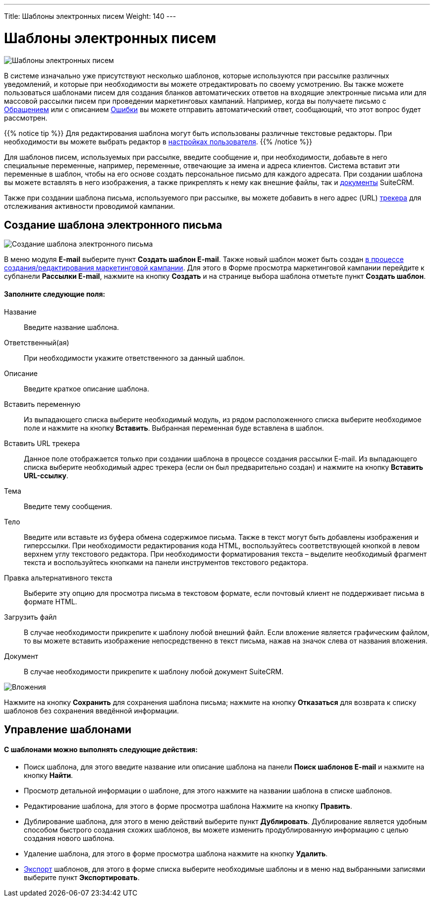 ---
Title: Шаблоны электронных писем
Weight: 140
---

:author: likhobory
:email: likhobory@mail.ru



:experimental:   

:imagesdir: /images/ru/user/core-modules/EmailTemplates

ifdef::env-github[:imagesdir: ./../../../../master/static/images/ru/user/core-modules/EmailTemplates]

:btn: btn:

ifdef::env-github[:btn:]


= Шаблоны электронных писем

image:image1.png[Шаблоны электронных писем] 

В системе изначально уже присутствуют несколько шаблонов, которые используются при рассылке различных уведомлений, и которые при необходимости вы можете отредактировать по своему усмотрению. Вы также можете пользоваться шаблонами писем для создания бланков автоматических ответов на входящие электронные письма или для массовой рассылки  писем при проведении маркетинговых кампаний. Например, когда вы получаете письмо с 
link:../../core-modules/cases[Обращением] или с описанием 
link:../../core-modules/bugs[Ошибки] вы можете отправить автоматический ответ, сообщающий, что этот вопрос будет рассмотрен.

{{% notice tip %}}
Для редактирования шаблона могут быть использованы различные текстовые редакторы. При необходимости вы можете выбрать редактор в 
link:../../introduction/managing-user-accounts/#_настройка_почтовых_параметров_пользователя[настройках пользователя].
{{% /notice %}}

Для шаблонов писем, используемых при рассылке, введите сообщение и, при необходимости, добавьте в него специальные переменные, например, переменные, отвечающие за имена и адреса клиентов. Система вставит эти переменные в шаблон, чтобы на его основе создать персональное письмо для каждого адресата. При создании шаблона вы можете вставлять в него изображения, а также прикреплять к нему как внешние файлы, так и link:../documents/[документы] SuiteCRM.

Также при создании шаблона письма, используемого при рассылке, вы можете добавить в него адрес (URL) 
link:../../core-modules/campaigns/#_добавление_трекера_ссылок[трекера] для отслеживания активности проводимой кампании.

== Создание шаблона электронного письма

image:image2.png[Создание шаблона электронного письма]

В меню модуля *E-mail* выберите пункт *Создать шаблон E-mail*. Также новый шаблон может быть создан  
link:../../core-modules/campaigns/#_выбор_шаблона_электронного_письма[в процессе создания/редактирования маркетинговой кампании]. Для этого в Форме просмотра маркетинговой кампании перейдите к субпанели *Рассылки E-mail*, нажмите на кнопку {btn}[Создать] и на странице выбора шаблона отметьте пункт *Создать шаблон*.

[discrete]
==== Заполните следующие поля:

Название:: Введите название шаблона. 
Ответственный(ая):: При необходимости укажите ответственного за данный шаблон.
Описание:: Введите краткое описание шаблона.
Вставить переменную:: Из выпадающего списка выберите необходимый модуль, из рядом расположенного списка выберите необходимое поле и нажмите на кнопку {btn}[Вставить]. Выбранная переменная буде вставлена в шаблон.
Вставить URL трекера:: Данное поле отображается только при создании шаблона в процессе создания рассылки E-mail. Из выпадающего списка выберите необходимый адрес трекера (если он был предварительно создан) и нажмите на кнопку {btn}[Вставить URL-ссылку]. 
Тема:: Введите тему сообщения. 
Тело:: Введите или вставьте из буфера обмена содержимое письма.  Также в текст могут быть добавлены изображения и гиперссылки. При необходимости редактирования кода HTML, воспользуйтесь соответствующей кнопкой в левом верхнем углу текстового редактора. 
При необходимости форматирования текста – выделите необходимый фрагмент текста  и воспользуйтесь кнопками на панели инструментов текстового редактора. 
Правка альтернативного текста:: Выберите эту опцию для просмотра письма в текстовом формате, если почтовый клиент не поддерживает письма в формате  HTML.
Загрузить файл:: В случае необходимости прикрепите к шаблону любой внешний файл. Если вложение является графическим файлом, то вы можете вставить изображение непосредственно в текст письма, нажав на значок  слева от названия вложения. 
Документ:: В случае необходимости прикрепите к шаблону любой документ SuiteCRM.

image:image3.png[Вложения] 

Нажмите на кнопку {btn}[Сохранить] для сохранения шаблона письма; нажмите на кнопку {btn}[Отказаться] для возврата к списку шаблонов без сохранения введённой информации.

== Управление шаблонами

[discrete]
==== С шаблонами можно выполнять следующие действия:

*	Поиск шаблона, для этого введите название или описание шаблона на панели *Поиск шаблонов E-mail* и нажмите на кнопку {btn}[Найти].
*	Просмотр детальной информации о шаблоне, для этого нажмите на названии шаблона в списке шаблонов. 
*	Редактирование шаблона, для этого в форме просмотра шаблона Нажмите на кнопку {btn}[Править].
*	Дублирование шаблона, для этого в меню действий выберите пункт {btn}[Дублировать]. Дублирование является удобным способом быстрого создания схожих шаблонов, вы можете изменить продублированную информацию с целью создания нового шаблона.
*	Удаление шаблона, для этого в форме просмотра шаблона нажмите на кнопку {btn}[Удалить].
*	link:../../introduction/user-interface/record-management/#_экспорт_данных[Экспорт] шаблонов, для этого в форме списка выберите необходимые шаблоны и в меню над выбранными записями выберите пункт *Экспортировать*.
 
